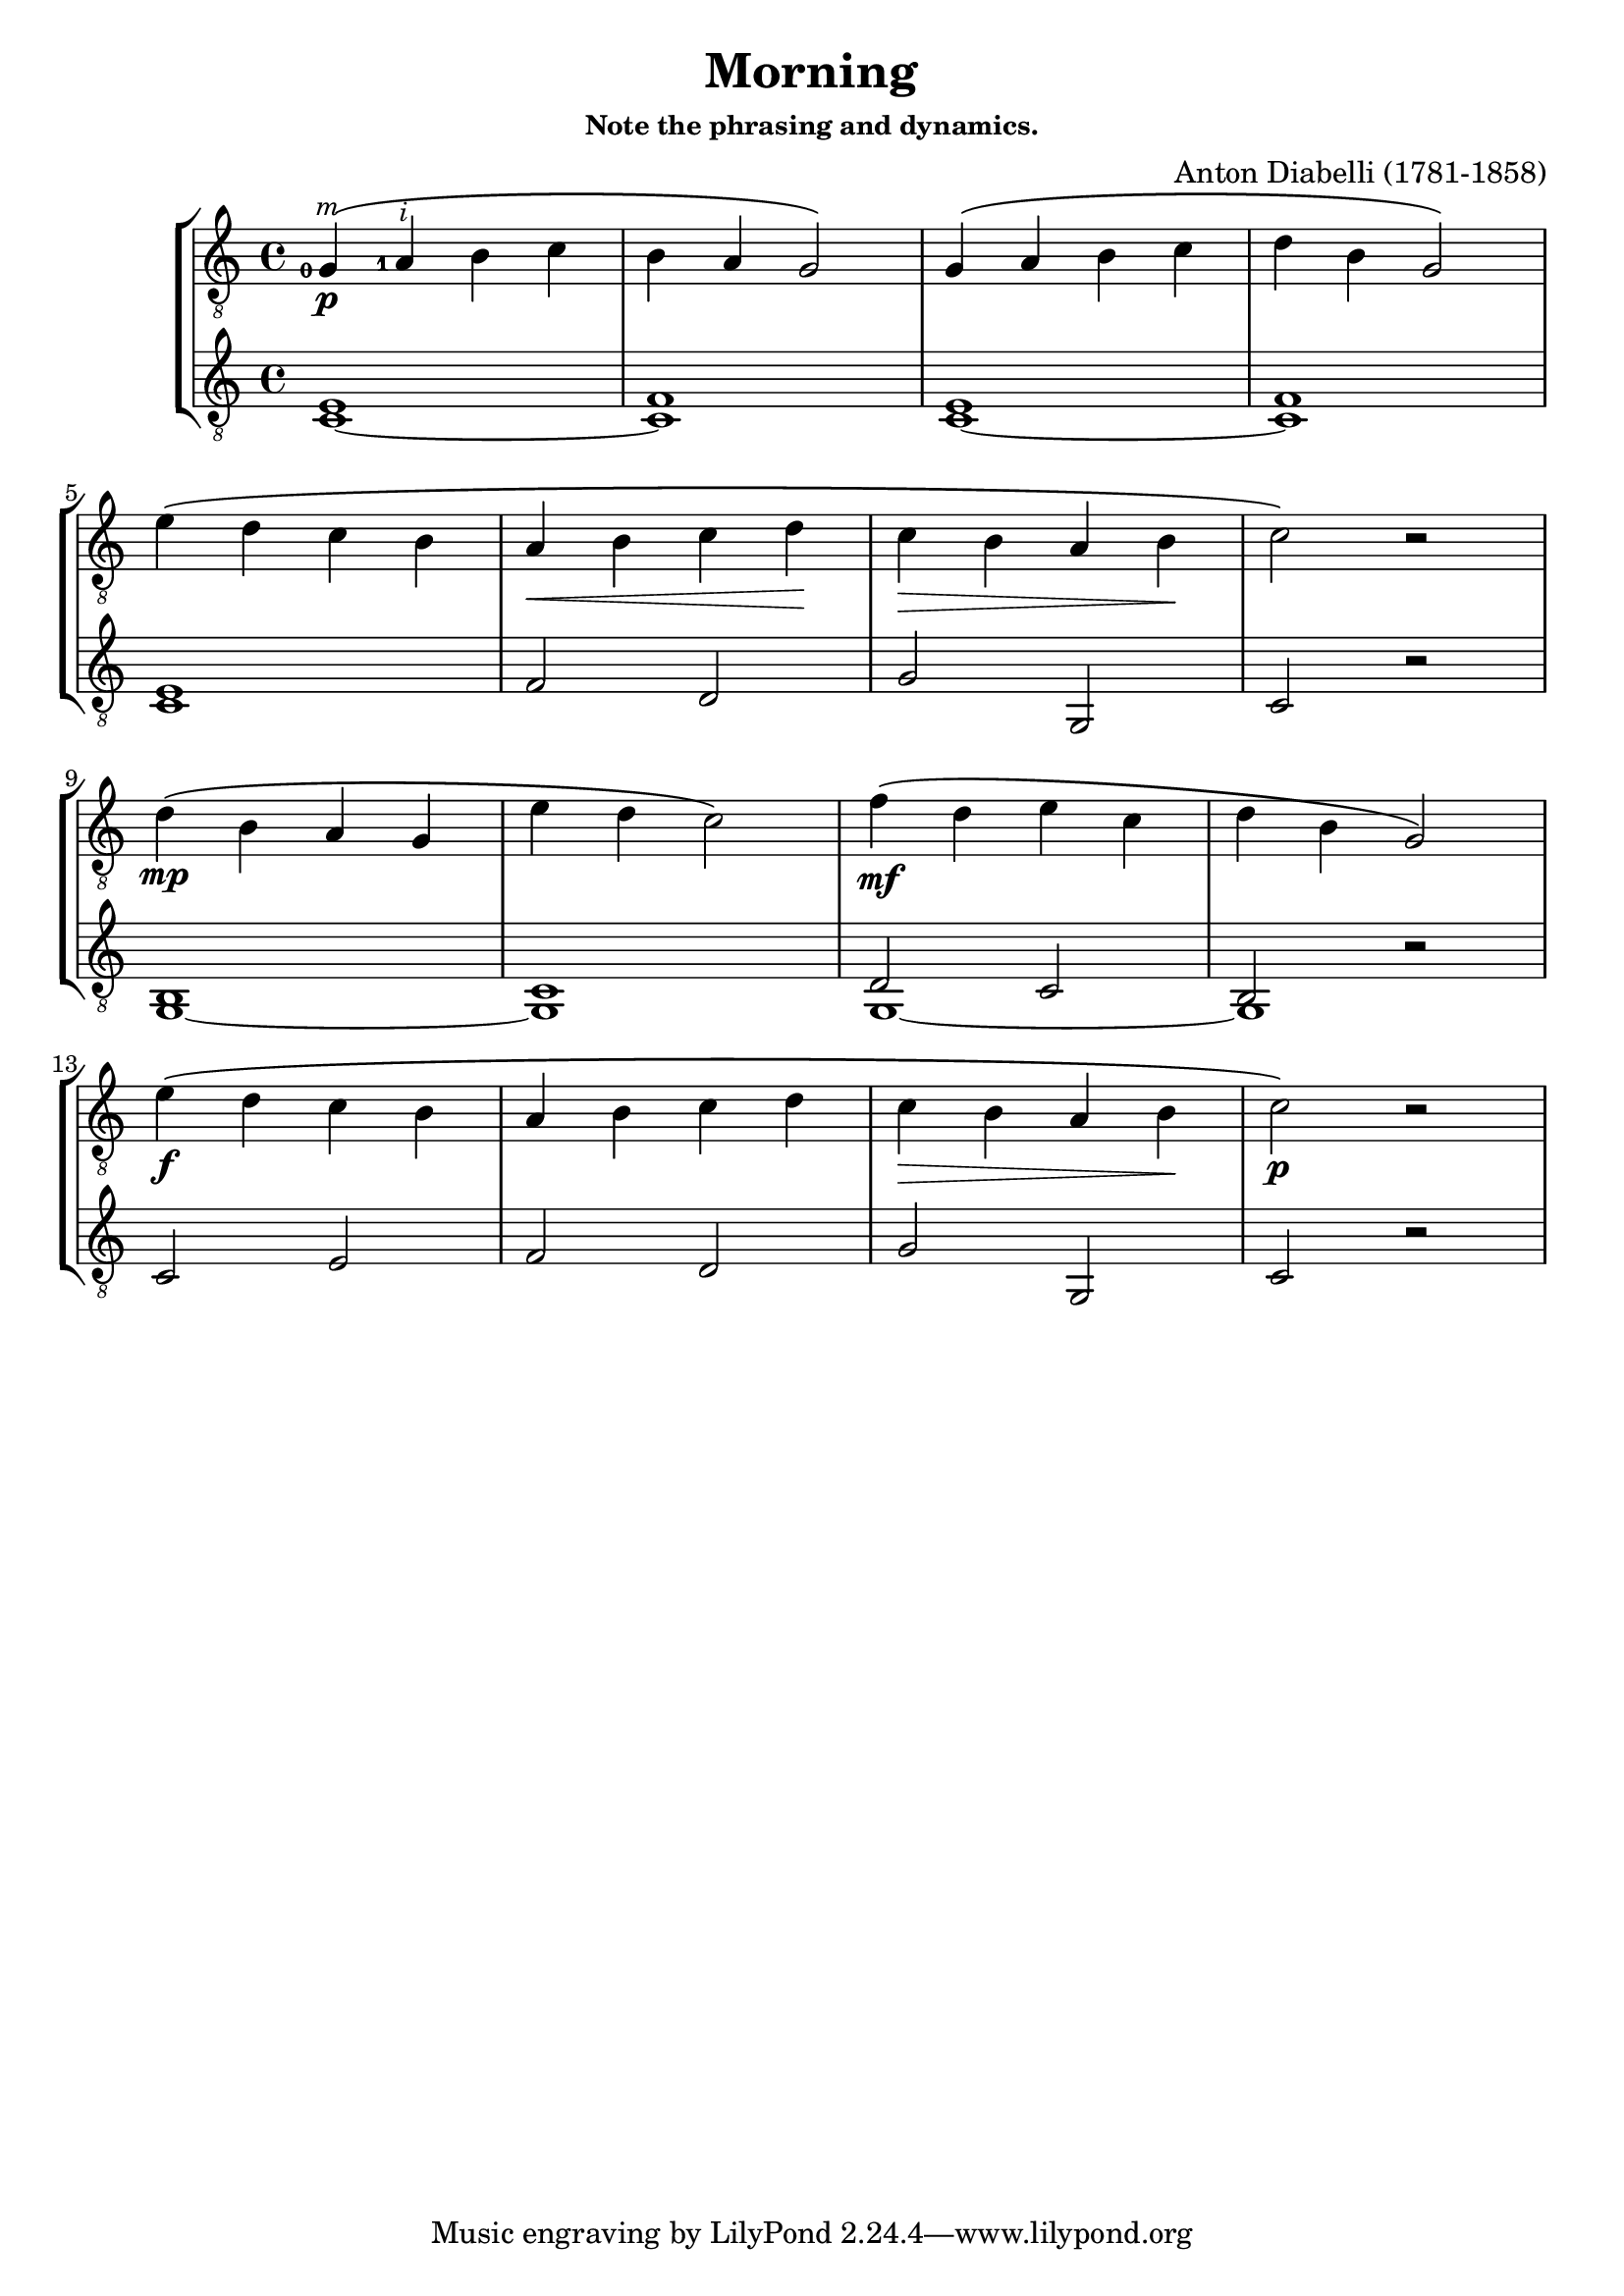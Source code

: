 \version "2.20.0"  % necessary for upgrading to future LilyPond versions.

#(define RH rightHandFinger)

\header {
  title=Morning
  subsubtitle = "Note the phrasing and dynamics."
  composer="Anton Diabelli\n(1781-1858)"
}

guitarA = \relative{
    \time 4/4
    <g-0-\RH m>4_\p\( <a-1-\RH i> b c |
    b a g2\)   |
    g4\( a b c |
    d b g2 \)  | \break

    e'4\( d c b |
    a\< b c d\!|
    c\> b a b \!|
    c2 \) r2| \break

    d4\mp\( b a g |
    e' d c2\) |
    f4\mf\( d e c |
    d b g2 \) | \break

    e'4_\f\( d c b |
    a b c d |
    c\> b a b \!|
    c2\)_\p r2 |
}

guitarB = \relative{
    \time 4/4
    <c~ e>1 |
    <c f> |
    <c~ e>1 |
    <c f> |

    <c e>1 |
    f2 d |
    g g,|
    c r |

    <g~ b>1|
    <g c> |
    << {g1_~| g}\\
    \new Voice {
        \shiftOff d'2 c | 
        b  \once \override Rest.staff-position = #0 r

        }
    >>
    c2 e |
    f d |
    g g, |
    c r|
}

\score{
\new StaffGroup{
    <<
    \new Staff {
        \clef "G_8"
        \guitarA
    }
    \new Staff{
        \clef "G_8"
        \guitarB
    }
    % \new TabStaff{
	% 	\clef moderntab
    % }
    >>
}
\layout{
    \set Staff.fingeringOrientations = #'(left)
    \set Staff.strokeFingerOrientations = #'(up down)
    \set TabStaff.restrainOpenStrings = ##t
    \context{
        \Staff
        \override StrokeFinger.font-size = -1
    }
}
}


% Midi output of both guitar, with 2 measures drum before starting.
\score{
\new StaffGroup{
    \tempo 4=120
    << 
    \new Staff {
        \clef "G_8"
        {R1*2}
        \guitarA
    }
    \new Staff{
        \clef "G_8"
        \set Staff.midiMaximumVolume = #0.7
        {R1*2}
        \guitarB
    }
 	\new DrumStaff <<
	  \drummode {
	    << {
	      \repeat unfold 28 bd4\ff
	    } 
	     >>
	  }
	>>
    >>
}
\midi{}
}
